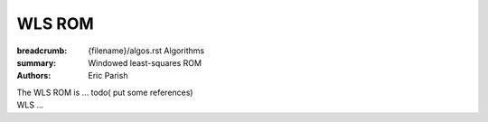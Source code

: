 WLS ROM
#######

:breadcrumb: {filename}/algos.rst Algorithms
:summary: Windowed least-squares ROM
:authors: Eric Parish

.. role:: math-info(math)
    :class: m-default

.. container::

   The WLS ROM is ...
   todo( put some references)


.. container::

   WLS ...
